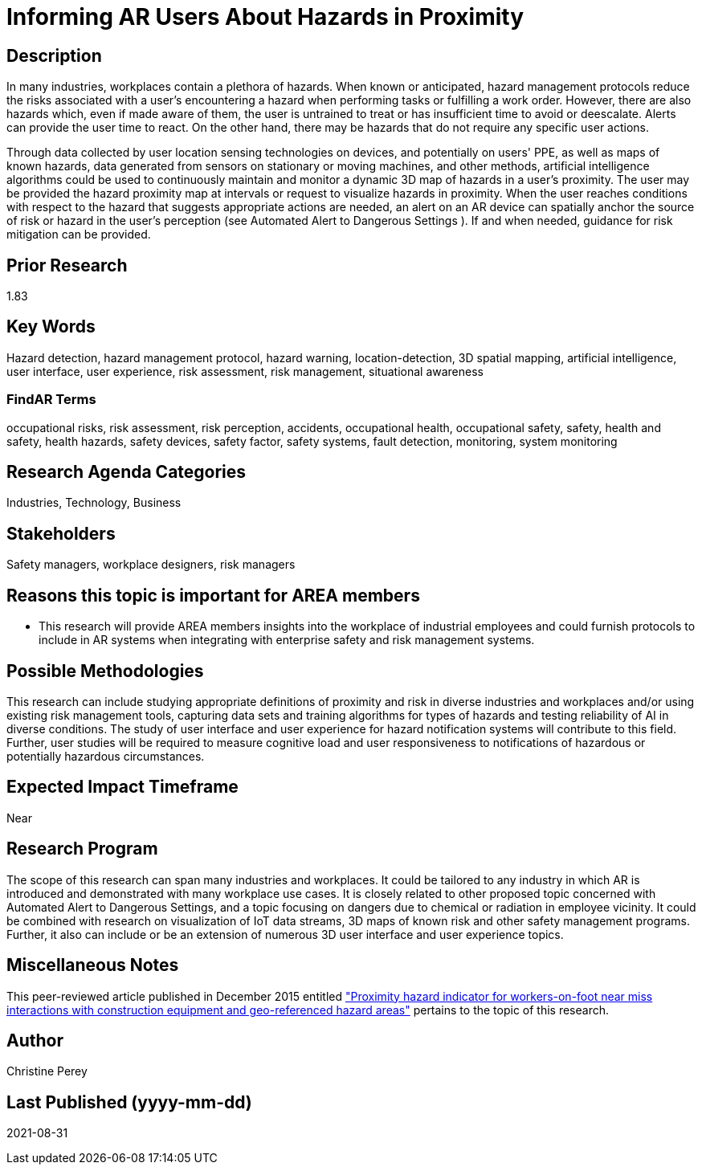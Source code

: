 [[ra-Usafety5-hazardsinproximity]]

# Informing AR Users About Hazards in Proximity

## Description
In many industries, workplaces contain a plethora of hazards. When known or anticipated, hazard management protocols reduce the risks associated with a user's encountering a hazard when performing tasks or fulfilling a work order. However, there are also hazards which, even if made aware of them, the user is untrained to treat or has insufficient time to avoid or deescalate. Alerts can provide the user time to react. On the other hand, there may be hazards that do not require any specific user actions.

Through data collected by user location sensing technologies on devices, and potentially on users' PPE, as well as maps of known hazards, data generated from sensors on stationary or moving machines, and other methods, artificial intelligence algorithms could be used to continuously maintain and monitor a dynamic 3D map of hazards in a user's proximity. The user may be provided the hazard proximity map at intervals or request to visualize hazards in proximity. When the user reaches conditions with respect to the hazard that suggests appropriate actions are needed, an alert on an AR device can spatially anchor the source of risk or hazard in the user's perception (see Automated Alert to Dangerous Settings [[ra-Salert5-dangerosity]]). If and when needed, guidance for risk mitigation can be provided.

## Prior Research
1.83

## Key Words
Hazard detection, hazard management protocol, hazard warning, location-detection, 3D spatial mapping, artificial intelligence, user interface, user experience, risk assessment, risk management, situational awareness

### FindAR Terms
occupational risks, risk assessment, risk perception, accidents, occupational health, occupational safety, safety, health and safety, health hazards, safety devices, safety factor, safety systems, fault detection, monitoring, system monitoring

## Research Agenda Categories
Industries, Technology, Business

## Stakeholders
Safety managers, workplace designers, risk managers

## Reasons this topic is important for AREA members
- This research will provide AREA members insights into the workplace of industrial employees and could furnish protocols to include in AR systems when integrating with enterprise safety and risk management systems.

## Possible Methodologies
This research can include studying appropriate definitions of proximity and risk in diverse industries and workplaces and/or using existing risk management tools, capturing data sets and training algorithms for types of hazards and testing reliability of AI in diverse conditions. The study of user interface and user experience for hazard notification systems will contribute to this field. Further, user studies will be required to measure cognitive load and user responsiveness to notifications of hazardous or potentially hazardous circumstances.

## Expected Impact Timeframe
Near

## Research Program
The scope of this research can span many industries and workplaces. It could be tailored to any industry in which AR is introduced and demonstrated with many workplace use cases. It is closely related to other proposed topic concerned with Automated Alert to Dangerous Settings, and a topic focusing on dangers due to chemical or radiation in employee vicinity. It could be combined with research on visualization of IoT data streams, 3D maps of known risk and other safety management programs. Further, it also can include or be an extension of numerous 3D user interface and user experience topics.

## Miscellaneous Notes
This peer-reviewed article published in December 2015 entitled https://www.sciencedirect.com/science/article/abs/pii/S092658051500196X["Proximity hazard indicator for workers-on-foot near miss interactions with construction equipment and geo-referenced hazard areas"] pertains to the topic of this research.

## Author
Christine Perey

## Last Published (yyyy-mm-dd)
2021-08-31
